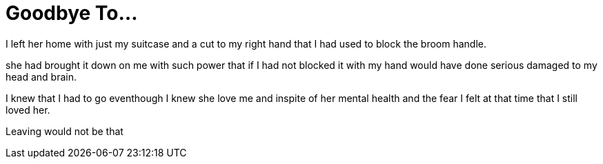= Goodbye To...

I left her home with just my suitcase and a cut to my right hand that I had used to block the broom handle.

she had brought it down on me with such power that if I had not blocked it with my hand would have done serious damaged to my head and brain.

I knew that I had to go eventhough I knew she love me and inspite of her mental health and the fear I felt at that time that I still loved her.

Leaving would not be that